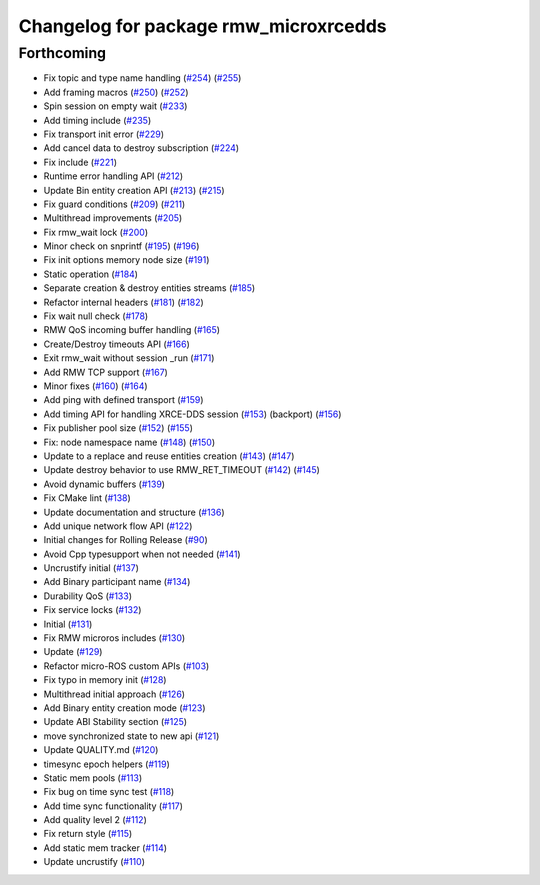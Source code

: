 ^^^^^^^^^^^^^^^^^^^^^^^^^^^^^^^^^^^^^^
Changelog for package rmw_microxrcedds
^^^^^^^^^^^^^^^^^^^^^^^^^^^^^^^^^^^^^^

Forthcoming
-----------
* Fix topic and type name handling (`#254 <https://github.com/micro-ROS/rmw-microxrcedds/issues/254>`_) (`#255 <https://github.com/micro-ROS/rmw-microxrcedds/issues/255>`_)
* Add framing macros (`#250 <https://github.com/micro-ROS/rmw-microxrcedds/issues/250>`_) (`#252 <https://github.com/micro-ROS/rmw-microxrcedds/issues/252>`_)
* Spin session on empty wait (`#233 <https://github.com/micro-ROS/rmw-microxrcedds/issues/233>`_)
* Add timing include (`#235 <https://github.com/micro-ROS/rmw-microxrcedds/issues/235>`_)
* Fix transport init error (`#229 <https://github.com/micro-ROS/rmw-microxrcedds/issues/229>`_)
* Add cancel data to destroy subscription (`#224 <https://github.com/micro-ROS/rmw-microxrcedds/issues/224>`_)
* Fix include (`#221 <https://github.com/micro-ROS/rmw-microxrcedds/issues/221>`_)
* Runtime error handling API (`#212 <https://github.com/micro-ROS/rmw-microxrcedds/issues/212>`_)
* Update Bin entity creation API (`#213 <https://github.com/micro-ROS/rmw-microxrcedds/issues/213>`_) (`#215 <https://github.com/micro-ROS/rmw-microxrcedds/issues/215>`_)
* Fix guard conditions (`#209 <https://github.com/micro-ROS/rmw-microxrcedds/issues/209>`_) (`#211 <https://github.com/micro-ROS/rmw-microxrcedds/issues/211>`_)
* Multithread improvements (`#205 <https://github.com/micro-ROS/rmw-microxrcedds/issues/205>`_)
* Fix rmw_wait lock (`#200 <https://github.com/micro-ROS/rmw-microxrcedds/issues/200>`_)
* Minor check on snprintf (`#195 <https://github.com/micro-ROS/rmw-microxrcedds/issues/195>`_) (`#196 <https://github.com/micro-ROS/rmw-microxrcedds/issues/196>`_)
* Fix init options memory node size (`#191 <https://github.com/micro-ROS/rmw-microxrcedds/issues/191>`_)
* Static operation (`#184 <https://github.com/micro-ROS/rmw-microxrcedds/issues/184>`_)
* Separate creation & destroy entities streams (`#185 <https://github.com/micro-ROS/rmw-microxrcedds/issues/185>`_)
* Refactor internal headers (`#181 <https://github.com/micro-ROS/rmw-microxrcedds/issues/181>`_) (`#182 <https://github.com/micro-ROS/rmw-microxrcedds/issues/182>`_)
* Fix wait null check (`#178 <https://github.com/micro-ROS/rmw-microxrcedds/issues/178>`_)
* RMW QoS incoming buffer handling (`#165 <https://github.com/micro-ROS/rmw-microxrcedds/issues/165>`_)
* Create/Destroy timeouts API (`#166 <https://github.com/micro-ROS/rmw-microxrcedds/issues/166>`_)
* Exit rmw_wait without session _run (`#171 <https://github.com/micro-ROS/rmw-microxrcedds/issues/171>`_)
* Add RMW TCP support (`#167 <https://github.com/micro-ROS/rmw-microxrcedds/issues/167>`_)
* Minor fixes (`#160 <https://github.com/micro-ROS/rmw-microxrcedds/issues/160>`_) (`#164 <https://github.com/micro-ROS/rmw-microxrcedds/issues/164>`_)
* Add ping with defined transport (`#159 <https://github.com/micro-ROS/rmw-microxrcedds/issues/159>`_)
* Add timing API for handling XRCE-DDS session (`#153 <https://github.com/micro-ROS/rmw-microxrcedds/issues/153>`_) (backport) (`#156 <https://github.com/micro-ROS/rmw-microxrcedds/issues/156>`_)
* Fix publisher pool size (`#152 <https://github.com/micro-ROS/rmw-microxrcedds/issues/152>`_) (`#155 <https://github.com/micro-ROS/rmw-microxrcedds/issues/155>`_)
* Fix: node namespace name (`#148 <https://github.com/micro-ROS/rmw-microxrcedds/issues/148>`_) (`#150 <https://github.com/micro-ROS/rmw-microxrcedds/issues/150>`_)
* Update to a replace and reuse entities creation (`#143 <https://github.com/micro-ROS/rmw-microxrcedds/issues/143>`_) (`#147 <https://github.com/micro-ROS/rmw-microxrcedds/issues/147>`_)
* Update destroy behavior to use RMW_RET_TIMEOUT (`#142 <https://github.com/micro-ROS/rmw-microxrcedds/issues/142>`_) (`#145 <https://github.com/micro-ROS/rmw-microxrcedds/issues/145>`_)
* Avoid dynamic buffers (`#139 <https://github.com/micro-ROS/rmw-microxrcedds/issues/139>`_)
* Fix CMake lint (`#138 <https://github.com/micro-ROS/rmw-microxrcedds/issues/138>`_)
* Update documentation and structure (`#136 <https://github.com/micro-ROS/rmw-microxrcedds/issues/136>`_)
* Add unique network flow API (`#122 <https://github.com/micro-ROS/rmw-microxrcedds/issues/122>`_)
* Initial changes for Rolling Release (`#90 <https://github.com/micro-ROS/rmw-microxrcedds/issues/90>`_)
* Avoid Cpp typesupport when not needed (`#141 <https://github.com/micro-ROS/rmw-microxrcedds/issues/141>`_)
* Uncrustify initial (`#137 <https://github.com/micro-ROS/rmw-microxrcedds/issues/137>`_)
* Add Binary participant name (`#134 <https://github.com/micro-ROS/rmw-microxrcedds/issues/134>`_)
* Durability QoS (`#133 <https://github.com/micro-ROS/rmw-microxrcedds/issues/133>`_)
* Fix service locks (`#132 <https://github.com/micro-ROS/rmw-microxrcedds/issues/132>`_)
* Initial (`#131 <https://github.com/micro-ROS/rmw-microxrcedds/issues/131>`_)
* Fix RMW microros includes (`#130 <https://github.com/micro-ROS/rmw-microxrcedds/issues/130>`_)
* Update (`#129 <https://github.com/micro-ROS/rmw-microxrcedds/issues/129>`_)
* Refactor micro-ROS custom APIs (`#103 <https://github.com/micro-ROS/rmw-microxrcedds/issues/103>`_)
* Fix typo in memory init (`#128 <https://github.com/micro-ROS/rmw-microxrcedds/issues/128>`_)
* Multithread initial approach (`#126 <https://github.com/micro-ROS/rmw-microxrcedds/issues/126>`_)
* Add Binary entity creation mode (`#123 <https://github.com/micro-ROS/rmw-microxrcedds/issues/123>`_)
* Update ABI Stability section (`#125 <https://github.com/micro-ROS/rmw-microxrcedds/issues/125>`_)
* move synchronized state to new api (`#121 <https://github.com/micro-ROS/rmw-microxrcedds/issues/121>`_)
* Update QUALITY.md (`#120 <https://github.com/micro-ROS/rmw-microxrcedds/issues/120>`_)
* timesync epoch helpers (`#119 <https://github.com/micro-ROS/rmw-microxrcedds/issues/119>`_)
* Static mem pools (`#113 <https://github.com/micro-ROS/rmw-microxrcedds/issues/113>`_)
* Fix bug on time sync test (`#118 <https://github.com/micro-ROS/rmw-microxrcedds/issues/118>`_)
* Add time sync functionality (`#117 <https://github.com/micro-ROS/rmw-microxrcedds/issues/117>`_)
* Add quality level 2 (`#112 <https://github.com/micro-ROS/rmw-microxrcedds/issues/112>`_)
* Fix return style (`#115 <https://github.com/micro-ROS/rmw-microxrcedds/issues/115>`_)
* Add static mem tracker (`#114 <https://github.com/micro-ROS/rmw-microxrcedds/issues/114>`_)
* Update uncrustify (`#110 <https://github.com/micro-ROS/rmw-microxrcedds/issues/110>`_)
